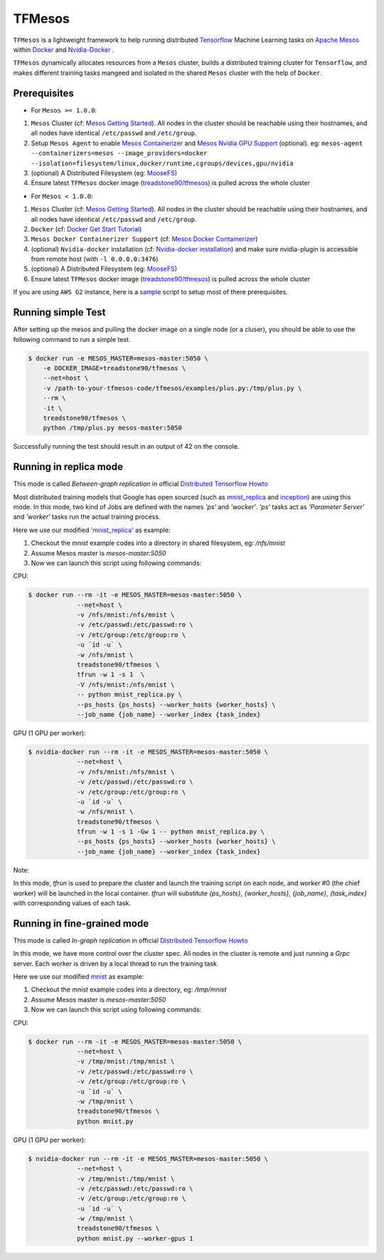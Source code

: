 TFMesos 
========

.. image:: https://badges.gitter.im/douban/tfmesos.svg
   :alt: Join the chat at https://gitter.im/douban/tfmesos
   :target: https://gitter.im/douban/tfmesos?utm_source=badge&utm_medium=badge&utm_campaign=pr-badge&utm_content=badge

.. image:: https://img.shields.io/travis/douban/tfmesos.svg
    :target: https://travis-ci.org/douban/tfmesos/
.. image:: https://img.shields.io/pypi/v/tfmesos.svg
    :target: https://pypi.python.org/pypi/tfmesos
.. image:: https://img.shields.io/docker/automated/treadstone90/tfmesos.svg
    :target: https://hub.docker.com/r/treadstone90/tfmesos/

``TFMesos`` is a lightweight framework to help running distributed `Tensorflow <https://www.tensorflow.org>`_ Machine Learning tasks on `Apache Mesos <http://mesos.apache.org>`_ within `Docker <https://www.docker.com>`_ and `Nvidia-Docker <https://github.com/NVIDIA/nvidia-docker/>`_ .

``TFMesos`` dynamically allocates resources from a ``Mesos`` cluster, builds a distributed training cluster for ``Tensorflow``, and makes different training tasks mangeed and isolated in the shared ``Mesos`` cluster with the help of ``Docker``.


Prerequisites
--------------

* For ``Mesos >= 1.0.0``:

1. ``Mesos`` Cluster (cf: `Mesos Getting Started <http://mesos.apache.org/documentation/latest/getting-started>`_). All nodes in the cluster should be reachable using their hostnames, and all nodes have identical ``/etc/passwd`` and ``/etc/group``.
  
2. Setup ``Mesos Agent`` to enable `Mesos Containerizer <http://mesos.apache.org/documentation/container-image/>`_ and `Mesos Nvidia GPU Support <https://issues.apache.org/jira/browse/MESOS-4626>`_ (optional). eg: ``mesos-agent --containerizers=mesos --image_providers=docker --isolation=filesystem/linux,docker/runtime,cgroups/devices,gpu/nvidia``
    
3. (optional) A Distributed Filesystem (eg: `MooseFS <https://moosefs.com>`_)
  
4. Ensure latest ``TFMesos`` docker image (`treadstone90/tfmesos <https://hub.docker.com/r/treadstone90/tfmesos/>`_) is pulled across the whole cluster

* For ``Mesos < 1.0.0``:

1. ``Mesos`` Cluster (cf: `Mesos Getting Started <http://mesos.apache.org/documentation/latest/getting-started>`_). All nodes in the cluster should be reachable using their hostnames, and all nodes have identical ``/etc/passwd`` and ``/etc/group``.

2. ``Docker`` (cf: `Docker Get Start Tutorial <https://docs.docker.com/engine/installation/linux/>`_)

3. ``Mesos Docker Containerizer Support`` (cf: `Mesos Docker Containerizer <http://mesos.apache.org/documentation/latest/docker-containerizer/>`_)

4. (optional) ``Nvidia-docker`` installation (cf: `Nvidia-docker installation <https://github.com/NVIDIA/nvidia-docker/wiki/Installation>`_) and make sure nvidia-plugin is accessible from remote host (with ``-l 0.0.0.0:3476``)

5. (optional) A Distributed Filesystem (eg: `MooseFS <https://moosefs.com>`_)

6. Ensure latest ``TFMesos`` docker image (`treadstone90/tfmesos <https://hub.docker.com/r/treadstone90/tfmesos/>`_) is pulled across the whole cluster

If you are using ``AWS G2`` instance, here is a `sample <https://github.com/douban/tfmesos/blob/master/misc/setup-aws-g2.sh>`_ script to setup most of there prerequisites.


Running simple Test
------------------------
After setting up the mesos and pulling the docker image on a single node (or a cluser), you should be able to use the following command to run a simple test.

.. code:: bash

    $ docker run -e MESOS_MASTER=mesos-master:5050 \
        -e DOCKER_IMAGE=treadstone90/tfmesos \
        --net=host \
        -v /path-to-your-tfmesos-code/tfmesos/examples/plus.py:/tmp/plus.py \
        --rm \
        -it \
        treadstone90/tfmesos \
        python /tmp/plus.py mesos-master:5050

Successfully running the test should result in an output of 42 on the console.


Running in replica mode
------------------------
This mode is called `Between-graph replication` in official `Distributed Tensorflow Howto <https://github.com/tensorflow/tensorflow/blob/master/tensorflow/g3doc/how_tos/distributed/index.md#replicated-training>`_

Most distributed training models that Google has open sourced (such as `mnist_replica <https://github.com/tensorflow/tensorflow/blob/master/tensorflow/tools/dist_test/python/mnist_replica.py>`_ and `inception <https://github.com/tensorflow/models/blob/master/inception/inception/inception_distributed_train.py>`_) are using this mode. In this mode, two kind of Jobs are defined with the names `'ps'` and `'wocker'`. `'ps'` tasks act as `'Parameter Server'` and `'worker'` tasks run the actual training process.

Here we use our modified `'mnist_replica' <https://github.com/treadstone90/tfmesos/blob/master/examples/mnist/mnist_replica.py>`_ as example:

1. Checkout the `mnist` example codes into a directory in shared filesystem, eg: `/nfs/mnist`
2. Assume Mesos master is `mesos-master:5050`
3. Now we can launch this script using following commands:

CPU:

.. code:: bash

    $ docker run --rm -it -e MESOS_MASTER=mesos-master:5050 \
                 --net=host \
                 -v /nfs/mnist:/nfs/mnist \
                 -v /etc/passwd:/etc/passwd:ro \
                 -v /etc/group:/etc/group:ro \
                 -u `id -u` \
                 -w /nfs/mnist \
                 treadstone90/tfmesos \
                 tfrun -w 1 -s 1  \
                 -V /nfs/mnist:/nfs/mnist \
                 -- python mnist_replica.py \
                 --ps_hosts {ps_hosts} --worker_hosts {worker_hosts} \
                 --job_name {job_name} --worker_index {task_index}

GPU (1 GPU per worker):

.. code:: bash

    $ nvidia-docker run --rm -it -e MESOS_MASTER=mesos-master:5050 \
                 --net=host \
                 -v /nfs/mnist:/nfs/mnist \
                 -v /etc/passwd:/etc/passwd:ro \
                 -v /etc/group:/etc/group:ro \
                 -u `id -u` \
                 -w /nfs/mnist \
                 treadstone90/tfmesos \
                 tfrun -w 1 -s 1 -Gw 1 -- python mnist_replica.py \
                 --ps_hosts {ps_hosts} --worker_hosts {worker_hosts} \
                 --job_name {job_name} --worker_index {task_index}


Note:

In this mode, `tfrun` is used to prepare the cluster and launch the training script on each node, and worker #0 (the chief worker) will be launched in the local container.
`tfrun` will substitute `{ps_hosts}`, `{worker_hosts}`, `{job_name}`, `{task_index}` with corresponding values of each task.


Running in fine-grained mode
-----------------------------

This mode is called `In-graph replication` in official `Distributed Tensorflow Howto <https://github.com/tensorflow/tensorflow/blob/master/tensorflow/g3doc/how_tos/distributed/index.md#replicated-training>`_

In this mode, we have more control over the cluster spec. All nodes in the cluster is remote and just running a `Grpc` server. Each worker is driven by a local thread to run the training task.

Here we use our modified `mnist <https://github.com/douban/tfmesos/blob/master/examples/mnist/mnist.py>`_ as example:

1. Checkout the `mnist` example codes into a directory, eg: `/tmp/mnist`
2. Assume Mesos master is `mesos-master:5050`
3. Now we can launch this script using following commands:

CPU:

.. code:: bash

    $ docker run --rm -it -e MESOS_MASTER=mesos-master:5050 \
                 --net=host \
                 -v /tmp/mnist:/tmp/mnist \
                 -v /etc/passwd:/etc/passwd:ro \
                 -v /etc/group:/etc/group:ro \
                 -u `id -u` \
                 -w /tmp/mnist \
                 treadstone90/tfmesos \
                 python mnist.py 

GPU (1 GPU per worker):

.. code:: bash

    $ nvidia-docker run --rm -it -e MESOS_MASTER=mesos-master:5050 \
                 --net=host \
                 -v /tmp/mnist:/tmp/mnist \
                 -v /etc/passwd:/etc/passwd:ro \
                 -v /etc/group:/etc/group:ro \
                 -u `id -u` \
                 -w /tmp/mnist \
                 treadstone90/tfmesos \
                 python mnist.py --worker-gpus 1
